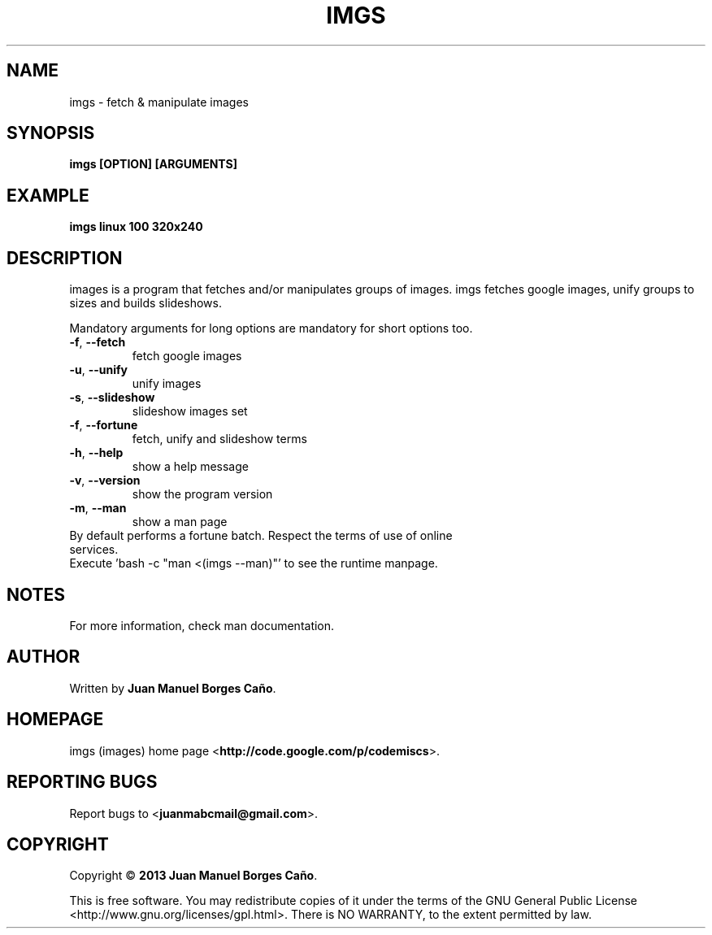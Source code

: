 .\" Originally generated by cmd.
.TH IMGS "1" "December 2013" "imgs 0.9.0" "User Commands"
.SH NAME
imgs \- fetch & manipulate images
.SH SYNOPSIS
.B imgs [OPTION] [ARGUMENTS]
.SH EXAMPLE
.B imgs linux 100 320x240
.SH DESCRIPTION
images is a program that fetches and/or manipulates groups of images. imgs fetches google images, unify groups to sizes and builds slideshows.
.PP
Mandatory arguments for long options are mandatory for short options too.
.TP
\fB\-f\fR, \fB\-\-fetch\fR
fetch google images
.TP
\fB\-u\fR, \fB\-\-unify\fR
unify images
.TP
\fB\-s\fR, \fB\-\-slideshow\fR
slideshow images set
.TP
\fB\-f\fR, \fB\-\-fortune\fR
fetch, unify and slideshow terms
.TP
\fB\-h\fR, \fB\-\-help\fR
show a help message
.TP
\fB\-v\fR, \fB\-\-version\fR
show the program version
.TP
\fB\-m\fR, \fB\-\-man\fR
show a man page
.TP
By default performs a fortune batch. Respect the terms of use of online services.
.TP
Execute 'bash -c "man <(imgs --man)"' to see the runtime manpage.
.SH NOTES
For more information, check man documentation.
.SH AUTHOR
Written by \fBJuan Manuel Borges Caño\fR.
.SH HOMEPAGE
imgs (images) home page <\fBhttp://code.google.com/p/codemiscs\fR>.
.SH REPORTING BUGS
Report bugs to <\fBjuanmabcmail@gmail.com\fR>.
.SH COPYRIGHT
Copyright \(co \fB2013 Juan Manuel Borges Caño\fR.
.PP
This is free software.  You may redistribute copies of it under the terms of
the GNU General Public License <http://www.gnu.org/licenses/gpl.html>.
There is NO WARRANTY, to the extent permitted by law.
